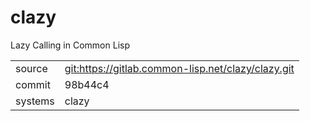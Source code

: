 * clazy

Lazy Calling in Common Lisp


|---------+----------------------------------------------------|
| source  | git:https://gitlab.common-lisp.net/clazy/clazy.git |
| commit  | 98b44c4                                            |
| systems | clazy                                              |
|---------+----------------------------------------------------|
